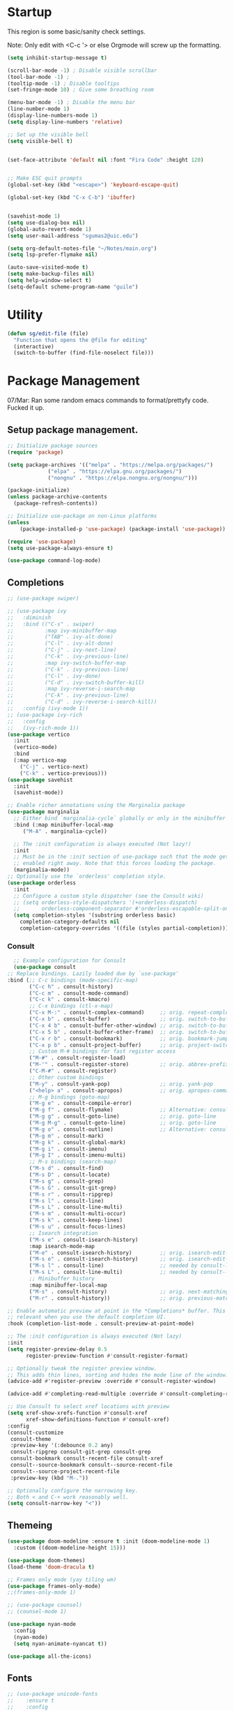 #+STARTUP: overview

* Startup

This region is some basic/sanity check settings.

Note: Only edit with <C-c '> or else Orgmode will screw up the formatting.
  #+BEGIN_SRC emacs-lisp
    (setq inhibit-startup-message t)

    (scroll-bar-mode -1) ; Disable visible scrollbar
    (tool-bar-mode -1) ;
    (tooltip-mode -1) ; Disable tooltips
    (set-fringe-mode 10) ; Give some breathing room

    (menu-bar-mode -1) ; Disable the menu bar
    (line-number-mode 1)
    (display-line-numbers-mode 1)
    (setq display-line-numbers 'relative)

    ;; Set up the visible bell
    (setq visible-bell t)


    (set-face-attribute 'default nil :font "Fira Code" :height 120)


    ;; Make ESC quit prompts
    (global-set-key (kbd "<escape>") 'keyboard-escape-quit)

    (global-set-key (kbd "C-x C-b") 'ibuffer)


    (savehist-mode 1)
    (setq use-dialog-box nil)
    (global-auto-revert-mode 1)
    (setq user-mail-address "sgumas2@uic.edu")

    (setq org-default-notes-file "~/Notes/main.org")
    (setq lsp-prefer-flymake nil)

    (auto-save-visited-mode t)
    (setq make-backup-files nil)
    (setq help-window-select t)
    (setq-default scheme-program-name "guile")
  #+END_SRC

* Utility

#+BEGIN_SRC emacs-lisp
  (defun sg/edit-file (file)
    "Function that opens the @file for editing"
    (interactive)
    (switch-to-buffer (find-file-noselect file)))
#+END_SRC
* Package Management

07/Mar: Ran some random emacs commands to format/prettyfy code. Fucked it up.

** Setup package management.
#+BEGIN_SRC emacs-lisp
  ;; Initialize package sources
  (require 'package)

  (setq package-archives '(("melpa" . "https://melpa.org/packages/")
			   ("elpa" . "https://elpa.gnu.org/packages/")
			   ("nongnu" . "https://elpa.nongnu.org/nongnu/")))

  (package-initialize)
  (unless package-archive-contents
    (package-refresh-contents))

  ;; Initialize use-package on non-Linux platforms
  (unless
      (package-installed-p 'use-package) (package-install 'use-package))

  (require 'use-package)
  (setq use-package-always-ensure t)

  (use-package command-log-mode)
#+END_SRC

** Completions
   #+BEGIN_SRC emacs-lisp
     ;; (use-package swiper)

     ;; (use-package ivy
     ;;   :diminish
     ;;   :bind (("C-s" . swiper)
     ;;          :map ivy-minibuffer-map
     ;;          ("TAB" . ivy-alt-done)
     ;;          ("C-l" . ivy-alt-done)
     ;;          ("C-j" . ivy-next-line)
     ;;          ("C-k" . ivy-previous-line)
     ;;          :map ivy-switch-buffer-map
     ;;          ("C-k" . ivy-previous-line)
     ;;          ("C-l" . ivy-done)
     ;;          ("C-d" . ivy-switch-buffer-kill)
     ;;          :map ivy-reverse-i-search-map
     ;;          ("C-k" . ivy-previous-line)
     ;;          ("C-d" . ivy-reverse-i-search-kill))
     ;;   :config (ivy-mode 1))
     ;; (use-package ivy-rich
     ;;   :config
     ;;   (ivy-rich-mode 1))
     (use-package vertico
       :init
       (vertico-mode)
       :bind
       (:map vertico-map
	     ("C-j" . vertico-next)
	     ("C-k" . vertico-previous)))
     (use-package savehist
       :init
       (savehist-mode))

     ;; Enable richer annotations using the Marginalia package
     (use-package marginalia
       ;; Either bind `marginalia-cycle` globally or only in the minibuffer
       :bind (:map minibuffer-local-map
	      ("M-A" . marginalia-cycle))

       ;; The :init configuration is always executed (Not lazy!)
       :init
       ;; Must be in the :init section of use-package such that the mode gets
       ;; enabled right away. Note that this forces loading the package.
       (marginalia-mode))
     ;; Optionally use the `orderless' completion style.
     (use-package orderless
       :init
       ;; Configure a custom style dispatcher (see the Consult wiki)
       ;; (setq orderless-style-dispatchers '(+orderless-dispatch)
       ;;       orderless-component-separator #'orderless-escapable-split-on-space)
       (setq completion-styles '(substring orderless basic)
	     completion-category-defaults nil
	     completion-category-overrides '((file (styles partial-completion)))))
#+END_SRC
*** Consult
    #+BEGIN_SRC emacs-lisp
      ;; Example configuration for Consult
      (use-package consult
	;; Replace bindings. Lazily loaded due by `use-package'
	:bind (;; C-c bindings (mode-specific-map)
	       ("C-c h" . consult-history)
	       ("C-c m" . consult-mode-command)
	       ("C-c k" . consult-kmacro)
	       ;; C-x bindings (ctl-x-map)
	       ("C-x M-:" . consult-complex-command)     ;; orig. repeat-complex-command
	       ("C-x b" . consult-buffer)                ;; orig. switch-to-buffer
	       ("C-x 4 b" . consult-buffer-other-window) ;; orig. switch-to-buffer-other-window
	       ("C-x 5 b" . consult-buffer-other-frame)  ;; orig. switch-to-buffer-other-frame
	       ("C-x r b" . consult-bookmark)            ;; orig. bookmark-jump
	       ("C-x p b" . consult-project-buffer)      ;; orig. project-switch-to-buffer
	       ;; Custom M-# bindings for fast register access
	       ("M-#" . consult-register-load)
	       ("M-'" . consult-register-store)          ;; orig. abbrev-prefix-mark (unrelated)
	       ("C-M-#" . consult-register)
	       ;; Other custom bindings
	       ("M-y" . consult-yank-pop)                ;; orig. yank-pop
	       ("<help> a" . consult-apropos)            ;; orig. apropos-command
	       ;; M-g bindings (goto-map)
	       ("M-g e" . consult-compile-error)
	       ("M-g f" . consult-flymake)               ;; Alternative: consult-flycheck
	       ("M-g g" . consult-goto-line)             ;; orig. goto-line
	       ("M-g M-g" . consult-goto-line)           ;; orig. goto-line
	       ("M-g o" . consult-outline)               ;; Alternative: consult-org-heading
	       ("M-g m" . consult-mark)
	       ("M-g k" . consult-global-mark)
	       ("M-g i" . consult-imenu)
	       ("M-g I" . consult-imenu-multi)
	       ;; M-s bindings (search-map)
	       ("M-s d" . consult-find)
	       ("M-s D" . consult-locate)
	       ("M-s g" . consult-grep)
	       ("M-s G" . consult-git-grep)
	       ("M-s r" . consult-ripgrep)
	       ("M-s l" . consult-line)
	       ("M-s L" . consult-line-multi)
	       ("M-s m" . consult-multi-occur)
	       ("M-s k" . consult-keep-lines)
	       ("M-s u" . consult-focus-lines)
	       ;; Isearch integration
	       ("M-s e" . consult-isearch-history)
	       :map isearch-mode-map
	       ("M-e" . consult-isearch-history)         ;; orig. isearch-edit-string
	       ("M-s e" . consult-isearch-history)       ;; orig. isearch-edit-string
	       ("M-s l" . consult-line)                  ;; needed by consult-line to detect isearch
	       ("M-s L" . consult-line-multi)            ;; needed by consult-line to detect isearch
	       ;; Minibuffer history
	       :map minibuffer-local-map
	       ("M-s" . consult-history)                 ;; orig. next-matching-history-element
	       ("M-r" . consult-history))                ;; orig. previous-matching-history-element

	;; Enable automatic preview at point in the *Completions* buffer. This is
	;; relevant when you use the default completion UI.
	:hook (completion-list-mode . consult-preview-at-point-mode)

	;; The :init configuration is always executed (Not lazy)
	:init
	(setq register-preview-delay 0.5
	      register-preview-function #'consult-register-format)

	;; Optionally tweak the register preview window.
	;; This adds thin lines, sorting and hides the mode line of the window.
	(advice-add #'register-preview :override #'consult-register-window)

	(advice-add #'completing-read-multiple :override #'consult-completing-read-multiple)

	;; Use Consult to select xref locations with preview
	(setq xref-show-xrefs-function #'consult-xref
	      xref-show-definitions-function #'consult-xref)
	:config
	(consult-customize
	 consult-theme
	 :preview-key '(:debounce 0.2 any)
	 consult-ripgrep consult-git-grep consult-grep
	 consult-bookmark consult-recent-file consult-xref
	 consult--source-bookmark consult--source-recent-file
	 consult--source-project-recent-file
	 :preview-key (kbd "M-."))

	;; Optionally configure the narrowing key.
	;; Both < and C-+ work reasonably well.
	(setq consult-narrow-key "<"))

    #+END_SRC 
** Themeing
  #+BEGIN_SRC emacs-lisp 
    (use-package doom-modeline :ensure t :init (doom-modeline-mode 1)
      :custom ((doom-modeline-height 15)))

    (use-package doom-themes)
    (load-theme 'doom-dracula t)

    ;; Frames only mode (yay tiling wm)
    (use-package frames-only-mode)
    ;;(frames-only-mode 1)

    ;; (use-package counsel)
    ;; (counsel-mode 1)

    (use-package nyan-mode
      :config
      (nyan-mode)
      (setq nyan-animate-nyancat t))

    (use-package all-the-icons)
#+END_SRC

** Fonts
   #+BEGIN_SRC emacs-lisp
     ;; (use-package unicode-fonts
     ;;    :ensure t
     ;;    :config
     ;;     (unicode-fonts-setup))

     (use-package fira-code-mode
       :custom (fira-code-mode-disabled-ligatures '("[]" "x"))  ; ligatures you don't want
       :hook prog-mode-hook)                                         ; mode to enable fira-code-mode in

     (use-package emojify
       :hook (after-init . global-emojify-mode))
#+END_SRC

** Misc
   #+BEGIN_SRC emacs-lisp
     (use-package dockerfile-mode
       :config
       (add-to-list 'auto-mode-alist '("Dockerfile\\'" . dockerfile-mode)))

     (use-package yaml-mode)

     (use-package highlight-indentation)

     (use-package magit)

     (use-package hydra)

     (use-package which-key
       :config
       (setq which-key-idle-delay 0.2)
       (which-key-mode 1))
     (setq org-src-tab-acts-natively t)

     (use-package eterm-256color
       :hook (term-mode . eterm-256color-mode))

     (use-package vterm
       :commands vterm)

     (use-package company
       :config
       (global-company-mode 1)
       :bind
       (("M-TAB" . company-complete)))

     (use-package company-shell
       :after company
       :config
       (add-to-list 'company-backends 'company-shell))
#+END_SRC
* Evil

Embrace VIM.
#+BEGIN_SRC emacs-lisp
  (use-package evil
    :init
    (setq evil-want-integration t)
    (setq evil-want-keybinding nil)
    (setq evil-want-C-u-scroll t)
    :config
    (evil-mode 1))

  (use-package evil-collection
    :after evil
    :config
    (evil-collection-init))

#+END_SRC

* Email
#+BEGIN_SRC emacs-lisp
  (use-package mu4e
    :ensure nil


    :config

    (setq mu4e-change-filenames-when-moving t)

    (setq mu4e-update-interval (* 24 (* 60 60)))
    (setq mu4e-get-mail-command "mbsync -a")

    (setq mu4e-maildir "~/.mail")

    (setq mu4e-drafts-folder "/unimail/[Gmail]/Drafts")
    (setq mu4e-sent-folder "/unimail/[Gmail]/Sent Mail")
    (setq mu4e-refile-folder "/unimail/[Gmail]/All Mail")
    (setq mu4e-trash-folder "/unimail/[Gmail]/Trash"))

  (use-package notmuch)

  (setq send-mail-function 'sendmail-send-it)
#+END_SRC
* LSP IntelliSense

#+BEGIN_SRC emacs-lisp
  (use-package lsp-mode
    :commands lsp
    :hook (prog-mode-hook . lsp))
  (use-package lsp-ui
    :commands lsp-ui-mode
    :hook (prog-mode-hook . lsp-ui-mode))

  (use-package projectile
    :ensure t
    :init
    (projectile-mode +1)
    :bind (:map projectile-mode-map))

  ;;    (define-key projectile-mode-map (kbd "SPC p") 'projectile-command-map)

  ;; (use-package counsel-projectile)
  (use-package clang-format
    :config
    (setq clang-format-style "file")
    (setq clang-format-fallback-style "Google")
    :hook
    (c-or-c++-mode . lsp))

  (use-package rainbow-delimiters
    :init
    (rainbow-delimiters-mode))

  (use-package smartparens
    :ensure t
    :config
    (setq sp-show-pair-from-inside nil)
    (require 'smartparens-config)
    :init
    (smartparens-global-mode)
    :diminish smartparens-mode)

  (use-package evil-nerd-commenter
    :config
    (evilnc-default-hotkeys))

  (use-package dap-mode
    :after lsp
    :config
    (require 'dap-gdb-lldb)
    (require 'dap-cpptools)
    (add-hook 'dap-stopped-hook
        (lambda (arg) (call-interactively #'dap-hydra)))
    (setq dap-auto-configure-features '(sessions locals controls tooltip))
    (dap-register-debug-template "CPP GDB"
         (list :type "gdb"
               :request "launch"
               :name "GDB::Run")))
  (use-package slime
    :config
    (setq inferior-lisp-program "sbcl"))

  (use-package nix-mode
    :mode "\\.nix\\'")

  (use-package editorconfig
    :config
    (editorconfig-mode 1))
  (use-package envrc
    :config
    (envrc-global-mode))
#+END_SRC
* Org
** Config
#+BEGIN_SRC emacs-lisp
  (defun my-just-one-space ()
    (interactive)
    (if (org-at-table-p)
	(org-table-blank-field)
      (just-one-space)))

  (use-package org
    :ensure t
    :bind (:map org-mode-map ("C-c SPC" . my-just-one-space))
    :custom
    (org-todo-keyword-faces
     '(("TODO" . org-warning)
       ("IN-PROG" . "green")
       ("DONE" . "black")
       ("NEXT" . "blue")))
    :config
    (add-hook 'org-mode-hook '(lambda ()
				(setq org-id-link-to-org-use-id t))))
  (use-package evil-org
    :ensure t
    :after org
    :hook (org-mode . (lambda () evil-org-mode))
    :config
    (require 'evil-org-agenda)
    (evil-org-agenda-set-keys))
  (use-package org-contrib)
  (use-package org-bullets)
  (use-package gnuplot :ensure t)
  (require 'org)

  (defun my/auto-call-fill-paragraph-for-org-mode ()
    "Call two modes to automatically call fill-paragraph for you."
    (visual-line-mode))

  (add-hook 'org-mode-hook 'my/auto-call-fill-paragraph-for-org-mode)
  (add-hook 'org-mode-hook 'org-bullets-mode)

  (setq org-hide-leading-stars t)

  (setq org-startup-with-inline-images t)

  (setq  org-log-into-drawer t)

  (setq org-log-done 'time)

  (setq org-export-backends '(ascii beamer html texinfo latex))

  (setq  org-bullets-bullet-list '("◉" "◎" "♠" "○" "►" "◇"))

  (use-package writeroom-mode)
#+END_SRC
** Notes and Capture
:PROPERTIES:
:ID:       c50d208c-7836-438c-ab40-29b9142a639f
:END:
#+BEGIN_SRC emacs-lisp
  (setq org-directory "~/SyncNext/Notes")
  (setq org-default-notes-file (concat org-directory "/main.org"))
  (setq org-capture-templates
	'(("t" "Todo" entry (file+headline org-default-notes-file "Captured Tasks")
	   "* TODO %?\n  %i\n  %a")
	  ("j" "Journal" entry (file+datetree (concat org-directory "/journal.org")
	   "* %?\nEntered on %U\n  %i\n  %a"))))
  (setq org-todo-keywords
	'((sequence "TODO(t)" "NEXT(n)" "IN-PROG(i)" "|" "DONE(d)" "WONT-DO")))
  (setq org-agenda-files "")
  (setq org-agenda-files (list org-default-notes-file))
#+END_SRC
** Use Org-Roam - Note taking/mind mapping system
:PROPERTIES:
:ID:       f7c14ce1-21b1-44d7-a79d-c51cdf23a6f7
:END:

#+BEGIN_SRC emacs-lisp
  (use-package emacsql-sqlite3)

  (use-package org-roam
    :after emacsql-sqlite3
    :config
    (setq org-roam-directory "~/SyncNext/Notes")
    (setq org-roam-database-connector 'sqlite3)
    (org-roam-db-autosync-mode)
    (setq org-roam-capture-templates
	  '(("m" "main" plain
	     "%?"
	     :if-new (file+head "main/${slug}.org"
				"#+title: ${title}\n")
	     :immediate-finish t
	     :unnarrowed t)
	    ("r" "reference" plain "%?"
	     :if-new
	     (file+head "reference/${title}.org" "#+title: ${title}\n")
	     :immediate-finish t
	     :unnarrowed t)
	    ("a" "article" plain "%?"
	     :if-new
	     (file+head "articles/${title}.org" "#+title: ${title}\n#+filetags: :article:\n")
	     :immediate-finish t
	     :unnarrowed t))))

#+END_SRC 

** Org Present
#+BEGIN_SRC emacs-lisp
  (use-package org-present)
  (use-package visual-fill-column
    :config
    (setq-default visual-fill-column-center-text t))
#+END_SRC
* LaTeX
  #+BEGIN_SRC emacs-lisp
    (use-package tex
      :ensure auctex
      :config 	
      (setq TeX-auto-save t)
      (setq TeX-parse-self t))
  #+END_SRC
* TODO Keybinds
  
Quality of life key binds.
#+BEGIN_SRC emacs-lisp
  (use-package general
    :config
    (general-create-definer sg/leader-bind
      :prefix "SPC"))

  (defun sg/edit-config ()
    "Edit configuration.org"
    (interactive)
    (sg/edit-file "~/.config/emacs/configuration.org"))

  (defun sg/show-mu4e-shortcuts ()
    "Show Help for Evil collection for Mu4e"
    (interactive)
    (with-output-to-temp-buffer "tmphlp"
      (set-buffer "tmphlp")
      (insert-file-contents "~/.config/emacs/mu4ehelp.org")))

  (sg/leader-bind
    :keymaps '(normal emacs visual)
    "c" '(:ignore t :which-key "Configs")
    "cc" '(sg/edit-config :wk "Edit config file")
    "cm" '(sg/show-mu4e-shortcuts :which-key "Mu4e evil help")
    "m" '(:ignore t :wk "Email")
    "mm" 'mu4e
    "s" '(:ignore t :wk "Shortcuts")
    "st" '(vterm :wk "VTerm")
    "si" '(indent-region :wk "Indent Region")
    "p" '(projectile-command-map :wk "Projectile")
    "w" '(:ignore t :wk "Window Management")
    "wl" 'evil-window-right
    "wh" 'evil-window-left
    "wj" 'evil-window-down
    "wk" 'evil-window-up
    "wL" 'evil-window-vsplit
    "wJ" 'evil-window-split
    "wd" 'evil-window-delete
    "wD" 'delete-other-windows
    "g" '(:ignore t :wk "GDB")
    "gm" 'gdb-many-windows
    "gg" 'gdb
    "gb" 'gud-break
    "gr" 'gud-run
    "gn" 'gud-next
    "gs" 'gud-step
    "gd" 'dap-hydra
    "l" '(display-line-numbers-mode :wk Toggle Line numbers)
    "o" '(:ignore t :wk "Org Globals")
    "oo" '(org-capture :wk "Capture")
    "oa" '(org-agenda :wk "Agenda")
    "on" #'(lambda ()
	     (interactive)
	     (sg/edit-file org-default-notes-file)
	     :wk "Open Notes File")
    "b" '(:ignore t :wk "Buffers")
    "bb" 'consult-buffer
    "SPC" 'clang-format-buffer) 

	;;; I guess dap-mode is really just better...
  ;; (defhydra hydra-debug (global-map "<f2>")
  ;;   "Make Emacs GDB less annoying"
  ;;   ("s" gud-step "step")
  ;;   ("n" gud-next "next")
  ;;   ("u" gud-up "up")
  ;;   ("d" gud-down "down")
  ;;   ("f" gud-finish "finish"))


#+END_SRC
  


  
  
